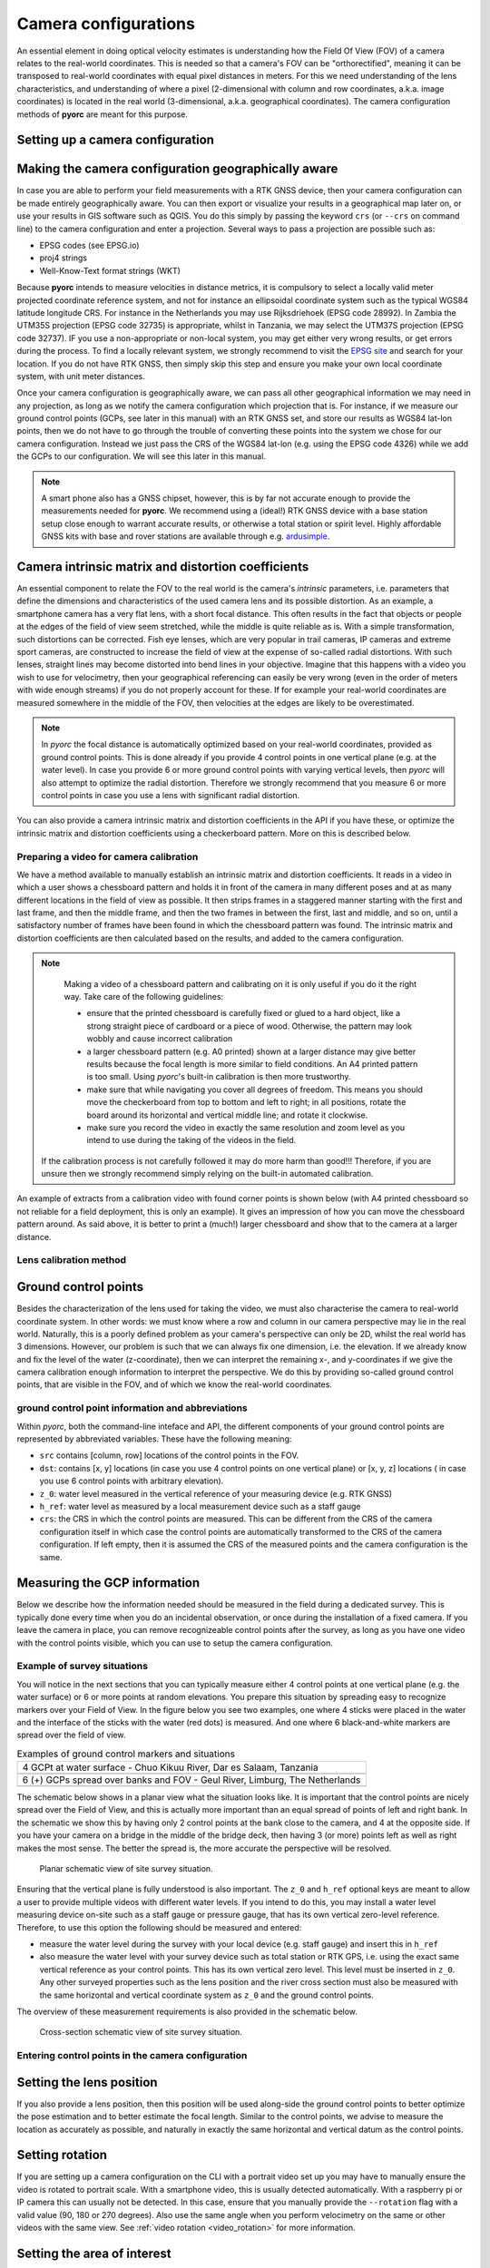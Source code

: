 .. _camera_config_ug:

Camera configurations
=====================

An essential element in doing optical velocity estimates is understanding how the Field Of View (FOV) of a camera
relates to the real-world coordinates. This is needed so that a camera's FOV can be "orthorectified", meaning it can
be transposed to real-world coordinates with equal pixel distances in meters. For this we need understanding of the
lens characteristics, and understanding of where a pixel (2-dimensional with column and row coordinates, a.k.a.
image coordinates) is located in the real world (3-dimensional, a.k.a. geographical coordinates).
The camera configuration methods of **pyorc** are meant for this purpose.


Setting up a camera configuration
---------------------------------

.. tab-set::

    .. tab-item:: Command-line

        .. include:: ./cli.rst

    .. tab-item:: API

        .. include:: ./api.rst


Making the camera configuration geographically aware
----------------------------------------------------

In case you are able to perform your field measurements with a RTK GNSS device, then your camera configuration
can be made entirely geographically aware. You can then export or visualize your results in a geographical map later
on, or use your results in GIS software such as QGIS. You do this simply by passing the keyword ``crs`` (or ``--crs``
on command line) to the camera configuration and enter a projection. Several ways to pass a projection are possible such as:

* EPSG codes (see EPSG.io)
* proj4 strings
* Well-Know-Text format strings (WKT)

Because **pyorc** intends to measure velocities in distance metrics, it is compulsory to select a locally valid meter
projected coordinate reference system, and not for instance an ellipsoidal coordinate system such as the typical
WGS84 latitude longitude CRS. For instance in the Netherlands you may use Rijksdriehoek (EPSG code 28992). In Zambia
the UTM35S projection (EPSG code 32735) is appropriate, whilst in Tanzania, we may select the UTM37S projection (EPSG code
32737). IF you use a non-appropriate or non-local system, you may get either very wrong results, or get errors during
the process. To find a locally relevant system, we strongly recommend to visit the `EPSG site <https://epsg.io>`_ and
search for your location. If you do not have RTK GNSS, then simply skip this step and ensure you make your own local
coordinate system, with unit meter distances.

Once your camera configuration is geographically aware, we can pass all other geographical information we may need in
any projection, as long as we notify the camera configuration which projection that is. For instance, if we measure
our ground control points (GCPs, see later in this manual) with an RTK GNSS set, and store our results as WGS84 lat-lon
points, then we do not have to go through the trouble of converting these points into the system we chose for our camera
configuration. Instead we just pass the CRS of the WGS84 lat-lon (e.g. using the EPSG code 4326) while we add the GCPs
to our configuration. We will see this later in this manual.


.. tab-set::

    .. tab-item:: Command-line

        .. include:: ./cli_geo.rst

    .. tab-item:: API

        .. include:: ./api_geo.rst

.. note::

   A smart phone also has a GNSS chipset, however, this is by far not accurate enough to provide the measurements needed
   for **pyorc**. We recommend using a (ideal!) RTK GNSS device with a base station setup close enough to warrant
   accurate results, or otherwise a total station or spirit level. Highly affordable GNSS kits with base and rover
   stations are available through e.g. ardusimple_.

Camera intrinsic matrix and distortion coefficients
---------------------------------------------------
An essential component to relate the FOV to the real world is the camera's *intrinsic* parameters, i.e. parameters
that define the dimensions and characteristics of the used camera lens and its possible distortion. As an example, a
smartphone camera has a very flat lens, with a short focal distance. This often results in the fact that objects or
people at the edges of the field of view seem stretched, while the middle is quite reliable as is.
With a simple transformation, such distortions can be corrected.
Fish eye lenses, which are very popular in trail cameras, IP cameras and extreme sport cameras, are constructed to
increase the field of view at the expense of so-called radial distortions. With such lenses, straight lines may become
distorted into bend lines in your objective. Imagine that this happens with a video you wish to use for velocimetry,
then your geographical referencing can easily be very wrong (even in the order of meters with wide enough streams)
if you do not properly account for these. If for example your real-world coordinates are measured somewhere in the
middle of the FOV, then velocities at the edges are likely to be overestimated.

.. note::

    In *pyorc* the focal distance is automatically optimized based on your real-world coordinates, provided as ground
    control points. This is done already if you provide 4 control points in one vertical plane (e.g. at the water level).
    In case you provide 6 or more ground control points with varying vertical levels, then *pyorc* will also attempt to
    optimize the radial distortion. Therefore we strongly recommend that you measure 6 or more control points in case
    you use a lens with significant radial distortion.

You can also provide a camera intrinsic matrix and distortion coefficients in the API if you have these, or optimize
the intrinsic matrix and distortion coefficients using a checkerboard pattern. More on this is described below.

Preparing a video for camera calibration
~~~~~~~~~~~~~~~~~~~~~~~~~~~~~~~~~~~~~~~~

We have a method available to manually establish an intrinsic matrix and distortion coefficients. It reads in a video in
which a user shows a chessboard pattern and holds it in front of the camera in many different poses and at as many
different locations in the field of view as possible. It then strips frames in a staggered manner starting with the
first and last frame, and then the middle frame, and then the two frames in between the first, last and middle, and so
on, until a satisfactory number of frames have been found in which the chessboard pattern was found. The intrinsic
matrix and distortion coefficients are then calculated based on the results, and added to the camera configuration.

.. note::

   Making a video of a chessboard pattern and calibrating on it is only useful if you do it the right way. Take care
   of the following guidelines:

   * ensure that the printed chessboard is carefully fixed or glued to a hard object, like a strong straight piece of
     cardboard or a piece of wood. Otherwise, the pattern may look wobbly and cause incorrect calibration
   * a larger chessboard pattern (e.g. A0 printed) shown at a larger distance may give better results because the
     focal length is more similar to field conditions. An A4 printed pattern is too small. Using *pyorc*'s built-in
     calibration is then more trustworthy.
   * make sure that while navigating you cover all degrees of freedom. This means you should move the checkerboard
     from top to bottom and left to right; in all positions, rotate the board around its horizontal and vertical
     middle line; and rotate it clockwise.
   * make sure you record the video in exactly the same resolution and zoom level as you intend to use during the
     taking of the videos in the field.

  If the calibration process is not carefully followed it may do more harm than good!!! Therefore, if you are unsure
  then we strongly recommend simply relying on the built-in automated calibration.

An example of extracts from a calibration video with found corner points is shown below (with A4 printed chessboard so
not reliable for a field deployment, this is only an example). It gives an impression of how you can move the chessboard
pattern around. As said above, it is better to print a (much!) larger chessboard and show that to the camera at a larger
distance.

.. image:: ../../_images/camera_calib.gif

Lens calibration method
~~~~~~~~~~~~~~~~~~~~~~~

.. tab-set::

    .. tab-item:: Command-line

        .. note::

            At the moment, manual lens calibration is only available at API level. If you require a command-line option
            for lens calibration, then please contact us at info@rainbowsensing.com.

    .. tab-item:: API

        .. include:: ./api_lens_calib.rst

Ground control points
---------------------
Besides the characterization of the lens used for taking the video, we must also characterise the camera to real-world
coordinate system. In other words: we must know where a row and column in our camera perspective may lie in the real
world. Naturally, this is a poorly defined problem as your camera's perspective can only be 2D, whilst the real world
has 3 dimensions. However, our problem is such that we can always fix one dimension, i.e. the elevation. If we already
know and fix the level of the water (z-coordinate), then we can interpret the remaining x-, and y-coordinates if we
give the camera calibration enough information to interpret the perspective. We do this by providing so-called ground
control points, that are visible in the FOV, and of which we know the real-world coordinates.

ground control point information and abbreviations
~~~~~~~~~~~~~~~~~~~~~~~~~~~~~~~~~~~~~~~~~~~~~~~~~~

Within *pyorc*, both the command-line inteface and API, the different components of your ground control points are
represented by abbreviated variables. These have the following meaning:

* ``src`` contains [column, row] locations of the control points in the FOV.
* ``dst``: contains [x, y] locations (in case you use 4 control points on one vertical plane) or [x, y, z] locations (
  in case you use 6 control points with arbitrary elevation).
* ``z_0``: water level measured in the vertical reference of your measuring device (e.g. RTK GNSS)
* ``h_ref``: water level as measured by a local measurement device such as a staff gauge
* ``crs``: the CRS in which the control points are measured. This can be different from the CRS of the camera
  configuration itself in which case the control points are automatically transformed to the CRS of the camera
  configuration. If left empty, then it is assumed the CRS of the measured points and the camera configuration is the
  same.

Measuring the GCP information
-----------------------------

Below we describe how the information needed should be measured in the field during a dedicated survey. This is
typically done every time when you do an incidental observation, or once during the installation of a fixed camera.
If you leave the camera in place, you can remove recognizeable control points after the survey, as long as you have
one video with the control points visible, which you can use to setup the camera configuration.

Example of survey situations
~~~~~~~~~~~~~~~~~~~~~~~~~~~~

You will notice in the next sections that you can typically measure either 4 control points at one vertical plane
(e.g. the water surface) or 6 or more points at random elevations. You prepare this situation by spreading easy to
recognize markers over your Field of View. In the figure below you see two examples, one where 4 sticks were placed in
the water and the interface of the sticks with the water (red dots) is measured. And one where 6 black-and-white
markers are spread over the field of view.

.. table:: Examples of ground control markers and situations

    +----------------------------------------------------------------------------------------------------------------+
    | 4 GCPt at water surface - Chuo Kikuu River, Dar es Salaam, Tanzania                                            |
    +----------------------------------------------------------------------------------------------------------------+
    | |gcps_4|                                                                                                       |
    +----------------------------------------------------------------------------------------------------------------+
    |  6 (+) GCPs spread over banks and FOV - Geul River, Limburg, The Netherlands                                   |
    +----------------------------------------------------------------------------------------------------------------+
    | |gcps_6|                                                                                                       |
    +----------------------------------------------------------------------------------------------------------------+

The schematic below shows in a planar view what the situation looks like. It is important that the control points are
nicely spread over the Field of View, and this is actually more important than an equal spread of points of left and
right bank. In the schematic we show this by having only 2 control points at the bank close to the camera, and 4 at
the opposite side. If you have your camera on a bridge in the middle of the bridge deck, then having 3 (or more) points
left as well as right makes the most sense. The better the spread is, the more accurate the perspective will be
resolved.

.. figure:: ../../_images/site_schematic_planar.svg

   Planar schematic view of site survey situation.

Ensuring that the vertical plane is fully understood is also important.
The ``z_0`` and ``h_ref`` optional keys are meant to allow a user to provide multiple videos with different water
levels. If you intend to do this, you may install a water level measuring device on-site such as a staff gauge or
pressure gauge, that has its own vertical zero-level reference. Therefore, to use this option the following should be
measured and entered:

* measure the water level during the survey with your local device (e.g. staff gauge) and insert this in ``h_ref``
* also measure the water level with your survey device such as total station or RTK GPS, i.e. using the exact same
  vertical reference as your control points. This has its own vertical zero level. This level must be inserted in
  ``z_0``. Any other surveyed properties such as the lens position and the river cross section must also be measured
  with the same horizontal and vertical coordinate system as ``z_0`` and the ground control points.

The overview of these measurement requirements is also provided in the schematic below.

.. figure:: ../../_images/site_schematic_cs.svg

   Cross-section schematic view of site survey situation.


Entering control points in the camera configuration
~~~~~~~~~~~~~~~~~~~~~~~~~~~~~~~~~~~~~~~~~~~~~~~~~~~

.. tab-set::

    .. tab-item:: Command-line

        .. include:: ./cli_gcps.rst


    .. tab-item:: API

        .. include:: ./api_gcps.rst

Setting the lens position
-------------------------

If you also provide a lens position, then this position will be used along-side the ground control points to better
optimize the pose estimation and to better estimate the focal length. Similar to the control points, we advise to
measure the location as accurately as possible, and naturally in exactly the same horizontal and vertical datum as the
control points.

.. tab-set::

    .. tab-item:: Command-line

        The position of the lens can be supplied with a simple list of [x, y, z] coordinate, provided within
        quotes ("). It will be assumed that these coordinates share the same CRS as the ground control points. Hence if
        you provide ``--crs_gcps`` or provide a shapefile with ``--shapefile`` that has a CRS embedded, then this CRS
        will also be applied on the lens position. An example of how to supply the lens position with a pseudo-command
        is provided below.

        .. code-block:: shell

            pyorc camera-config ... --lens_position "[642732.6705, 8304289.010, 1188.5]" ... OUTPUT.json

    .. tab-item:: API

        The lens position can be provided using a simple method ``set_lens_position``. You only
        need to provide x, y, z and the CRS (if this is different from the CRS of the camera configuration itself.

        A full example supplying the lens position to the existing ``cam_config`` is shown below:

        .. code-block:: python

            # cam_config object is already defined in earlier code blocks
            lens_position = [6.0478872, 49.8830221, 309.8]  # lon, lat, elevation position of the camera
            cam_config.set_lens_position(*lens_position, crs=4326)

Setting rotation
----------------
If you are setting up a camera configuration on the CLI with a portrait video set up you may have to manually ensure
the video is rotated to portrait scale. With a smartphone video, this is usually detected automatically. With a
raspberry pi or IP camera this can usually not be detected. In this case, ensure that you manually provide the
``--rotation`` flag with a valid value (90, 180 or 270 degrees). Also use the same angle when you perform velocimetry
on the same or other videos with the same view. See :ref:`video rotation <video_rotation>` for more information.


Setting the area of interest
----------------------------
**pyorc** is organized such that it processes a planar rectangular shaped area as shown in the example below
over the Wark River in Luxembourg. The results of reprojection and velocity estimation will all fit in this
area of interest in the form of raster maps. **pyorc** is also very flexible in the rotation of the grid. River sections
almost never follow an ideal north-south or east-west direction, and therefore it is much more practical to allow
for a rotated grid. This sounds complicated, but the great thing about *pyorc* is that you only have to supply 4 points
in the camera Field of View and then *pyorc* will interpret for you where these 4 points lie in geographical space
and which rectangular bounding box fits best around these points. In case there is a very clear dominant flow direction
then we recommend to supply the corners points in a very specific order namely (see from the perspective looking
in downstream direction):

* upstream left-bank
* downstream left-bank
* downstream right-bank
* upstream right-bank

Masking steps in *pyorc* where unreliable velocities are masked out can then also remove velocities that are in an
unexpected direction more easily, and without tuning of masking parameters.

.. image:: ../../_images/wark_cam_config.jpg

.. tab-set::

    .. tab-item:: Command-line

        .. include:: ./cli_bbox.rst

    .. tab-item:: API

        .. include:: ./api_bbox.rst

Stabilization
-------------
You can decide whether videos must be stabilized. *pyorc* needs to be able to find so-called "rigid points" to do this.
Rigid points are points that do not move during the video. *pyorc* can automatically detect easy stable points to track
and then follow how these move from frame to frame. As the points should not move, *pyorc* will then transform each
frame so that the resulting movements are minimized. To ensure the transformation are really rigid, such regid points
must be found on all edges of the video. Hence it is important that when you take an unstable video, that there is
enough visibility of surrounding banks, or infrastructure or other stable elements around the video to perform the
stabilization. If such objects are only found in e.g. one half or (worse) one quadrant of the video, then the
stabilization may give very strange results in the areas where no rigid points are found. Therefore, only use this
if you know quite certainly that stable points will be found in many regions around the water.

For stabilization, *pyorc* requires a polygon that defines the area where no rigid points are expected. This is
essentially the moving water and possibly also strongly moving vegetation if this is present in the frame. So select
the polygon such that it encompasses both water and other strongly moving elements as much as possible.

.. tab-set::

    .. tab-item:: Command-line

        On the command line, simply provide ``--stabilize`` or ``-s`` as additional argument and you will be provided
        with a interactive point and click view on your selected frame. You may click as many points as you wih to
        create a polygon that encompasses moving things. To ensure that you include all edges, you can also pan
        the frame so that areas outside of the frame become visible. Select the 4th button from the left (two crossed
        double-arrows) to select panning. Click on the most left (Home) button to return to the original view.

    .. tab-item:: API

        For stabilization, provide ``stabilize`` as additional argument to ``CameraConfig`` and provide as value
        a list of lists of coordinates in [column, row] format, similar to ``gcps["src"]``.

Result of a camera configuration
--------------------------------

Once you have all your settings and details complete, the camera configuration can be stored, plotted and later
used for processing videos into velocimetry.

.. tab-set::

    .. tab-item:: Command-line

        When all required parameters are provided, the resulting camera configuration will be stored in a file
        set as ``<OUTPUT>`` on the command line. If you have our code base and the ``examples`` folder, then you can for
        instance try the following to get a camera configuration without any interactive user inputs required:

        .. code-block:: console

            $ cd examples/ngwerere
            $ pyorc camera-config -V ngwerere_20191103.mp4 --crs 32735 --z_0 1182.2 --h_ref 0.0 --lens_position "[642732.6705, 8304289.010, 1188.5]" --resolution 0.03 --window_size 15 --shapefile ngwerere_gcps.geojson --src "[[1421, 1001], [1251, 460], [421, 432], [470, 607]]" -vvv ngwerere_cam_config.json

        This will use the video file ``ngwerere_20191103.mp4``, make a camera configuration in the CRS with EPSG number
        32735 (UTM Zone 35 South), with measured water level at 1182.2, and reference water level at 0.0 meter (i.e.
        we only treat one video). The lens position, set as coordinates in UTM35S is set as an [x, y, z] coordinate,
        resolution used for reprojection is set at 0.03 meter, with a window size for cross-correlation set at 15 pixels.
        The destination control points are provided in a file ``ngwerere_gcps.geojson`` and the source coordinates
        are provided as a list with [column, row] coordinates in the frame object. Finally, corner points to set the
        bounding box are provided as a list of [column, row] coordinates as well. The configuration is stored in
        ``ngwerere_cam_config.json``. If you leave out the ``--src`` and ``--corners`` components, you will be able to
        select these interactively as shown before. You can also add ``--stabilize`` to also provide a region for
        stabilization as described before. Also the ``--h_ref`` and ``--z_0`` values can be supplied
        interactively on the command line.

        The command-line interface will also automatically store visualizations of the resulting camera configuration
        in both planar view (with a satellite background if a CRS has been used) and in the camera perspective. The file
        names for this have the same name as <OUTPUT> but with the suffixes ``_geo.jpg`` for the planar view and
        ``_cam.jpg`` for the camera FOV perspective.

    .. tab-item:: API

        Storing a camera configuration within the API is as simple as calling ``to_file``. Camera configurations can
        also be loaded back in memory using ``pyorc.load_camera_config``.

        .. code-block:: python

            # cam_config was generated before from our examples/ngwerere folder
            import pyorc
            cam_config.to_file("ngwerere_cam_config.json")
            # load the configuration back in memory
            cam_config2 = pyorc.load_camera_config("ngwerere_cam_config.json")

        When a full camera configuration is available, you can access and inspect several properties and access a few other
        methods that may be useful if you wish to program around the API. We refer to the :ref:`API documentation <cameraconfig>`.

        We highly recommend to first inspect your camera configuration graphically, before doing any further work with it.
        Examples have already been shown throughout this manual, but you can also plot your own camera configurations, either
        in planar view, or in the original camera FOV. For this the ``plot`` method has been developed. This method can
        always be applied on an existing matplotlib axes object, by supplying the ``ax`` keyword and referring the the axes
        object you wish to use.

        Planar plotting is done by default. The most simple approach is:

        .. code-block:: python

            cam_config.plot()

        This will yield just the camera configuration information, and can always be used, whether you have a geographically
        aware camera configuration (CRS provided) or not. If the camera configuration is geographically aware, then you
        can also add a satellite or other open map as a background. **pyorc** uses the ``cartopy`` package to do this. You can
        control this with the ``tiles`` keyword to define a tiles layer (see `this page <https://scitools.org.uk/cartopy/docs/v0.16/cartopy/io/img_tiles.html>`_)

        Additional keywords you may want to pass to the tiles set can be defined in the keyword ``tiles_kwargs``. Finally, the
        zoom level applied can be given in the keyword ``zoom_level``. By default, a very high zoom level (18) is chosen,
        because mostly, areas of interest cover only a small geographical region. The geographical view shown above can be
        displayed as follows:

        .. code-block:: python

            cam_config.plot(tiles="GoogleTiles", tiles_kwargs=dict(style="satellite"))

        To plot in the camera FOV, simply set ``camera=True``.

        .. code-block:: python

            cam_config.plot(camera=True)

        This may look a little awkward, because plotting in matplotlib is defaulting to having the 0, 0 point in the bottom left
        while your camera images have it at the top-left. Furthermore, you cannot really interpret what the FOV looks like. Hence
        it makes more sense to utilize one frame from an actual video to enhance the plotting. Here we use the video on which
        the camera configuration is based, extract one frame, and plot it within one axes.

        .. code-block:: python

            fn = r"20220507_122801.mp4"
            video = pyorc.Video(fn, camera_config=cam_config, start_frame=0, end_frame=1)

            # get the first frame as a simple numpy array
            frame = video.get_frame(0, method="rgb")
            # combine everything in axes object "ax"
            ax = plt.axes()
            ax.imshow(frame)
            cam_config.plot(ax=ax, camera=True)


.. |gcps_4| image:: ../../_images/ChuoKikuu_GCPs.jpg

.. |gcps_6| image:: ../../_images/Geul_GCPs.jpg

.. _ardusimple: https://ardusimple.com/

.. _QGIS: https://qgis.org/
